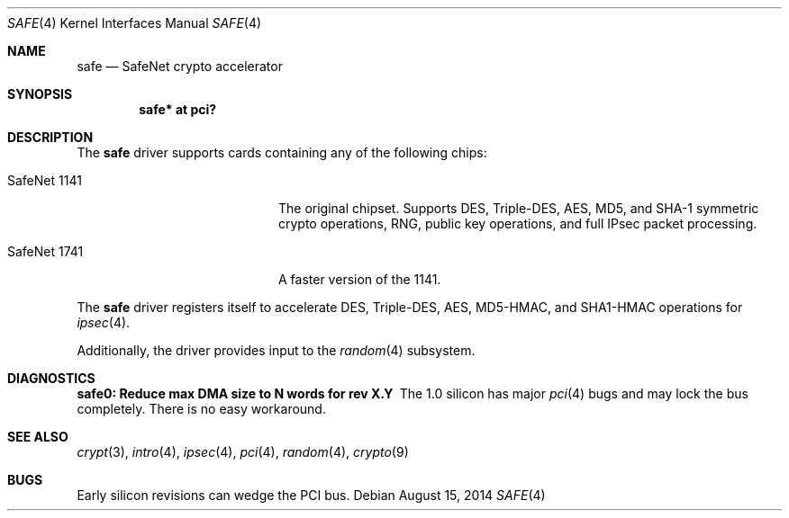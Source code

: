 .\"	$OpenBSD: safe.4,v 1.9 2014/08/15 15:46:24 mikeb Exp $
.\"
.\" Copyright (c) 2003	Sam Leffler, Errno Consulting
.\" All rights reserved.
.\"
.\" Redistribution and use in source and binary forms, with or without
.\" modification, are permitted provided that the following conditions
.\" are met:
.\" 1. Redistributions of source code must retain the above copyright
.\"    notice, this list of conditions and the following disclaimer.
.\" 2. Redistributions in binary form must reproduce the above copyright
.\"    notice, this list of conditions and the following disclaimer in the
.\"    documentation and/or other materials provided with the distribution.
.\"
.\" THIS SOFTWARE IS PROVIDED BY THE AUTHOR AND CONTRIBUTORS ``AS IS'' AND
.\" ANY EXPRESS OR IMPLIED WARRANTIES, INCLUDING, BUT NOT LIMITED TO, THE
.\" IMPLIED WARRANTIES OF MERCHANTABILITY AND FITNESS FOR A PARTICULAR PURPOSE
.\" ARE DISCLAIMED.  IN NO EVENT SHALL THE AUTHOR OR CONTRIBUTORS BE LIABLE
.\" FOR ANY DIRECT, INDIRECT, INCIDENTAL, SPECIAL, EXEMPLARY, OR CONSEQUENTIAL
.\" DAMAGES (INCLUDING, BUT NOT LIMITED TO, PROCUREMENT OF SUBSTITUTE GOODS
.\" OR SERVICES; LOSS OF USE, DATA, OR PROFITS; OR BUSINESS INTERRUPTION)
.\" HOWEVER CAUSED AND ON ANY THEORY OF LIABILITY, WHETHER IN CONTRACT, STRICT
.\" LIABILITY, OR TORT (INCLUDING NEGLIGENCE OR OTHERWISE) ARISING IN ANY WAY
.\" OUT OF THE USE OF THIS SOFTWARE, EVEN IF ADVISED OF THE POSSIBILITY OF
.\" SUCH DAMAGE.
.\"
.\" $FreeBSD: /repoman/r/ncvs/src/share/man/man4/safe.4,v 1.1 2003/07/21 21:52:14 sam Exp $
.\"
.Dd $Mdocdate: August 15 2014 $
.Dt SAFE 4
.Os
.Sh NAME
.Nm safe
.Nd SafeNet crypto accelerator
.Sh SYNOPSIS
.Cd "safe* at pci?"
.Sh DESCRIPTION
The
.Nm
driver supports cards containing any of the following chips:
.Bl -tag -width "SafeNet 1141" -offset indent
.It SafeNet 1141
The original chipset.
Supports DES, Triple-DES, AES, MD5, and SHA-1 symmetric crypto operations,
RNG, public key operations, and full IPsec packet processing.
.It SafeNet 1741
A faster version of the 1141.
.El
.Pp
The
.Nm
driver registers itself to accelerate DES, Triple-DES, AES, MD5-HMAC,
and SHA1-HMAC operations for
.Xr ipsec 4 .
.Pp
Additionally, the driver provides input to the
.Xr random 4
subsystem.
.Sh DIAGNOSTICS
.Bl -diag
.It "safe0: Reduce max DMA size to N words for rev X.Y"
The 1.0 silicon has major
.Xr pci 4
bugs and may lock the bus completely.
There is no easy workaround.
.El
.Sh SEE ALSO
.Xr crypt 3 ,
.Xr intro 4 ,
.Xr ipsec 4 ,
.Xr pci 4 ,
.Xr random 4 ,
.Xr crypto 9
.Sh BUGS
Early silicon revisions can wedge the PCI bus.
